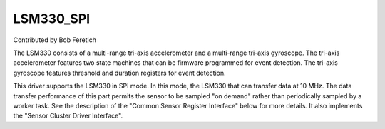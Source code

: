 LSM330_SPI
==========

Contributed by Bob Feretich

The LSM330 consists of a multi-range tri-axis accelerometer and a
multi-range tri-axis gyroscope. The tri-axis accelerometer features two
state machines that can be firmware programmed for event detection. The
tri-axis gyroscope features threshold and duration registers for event
detection.

This driver supports the LSM330 in SPI mode. In this mode, the LSM330
that can transfer data at 10 MHz. The data transfer performance of
this part permits the sensor to be sampled "on demand" rather than
periodically sampled by a worker task. See the description of the "Common
Sensor Register Interface" below for more details. It also implements the
"Sensor Cluster Driver Interface".
